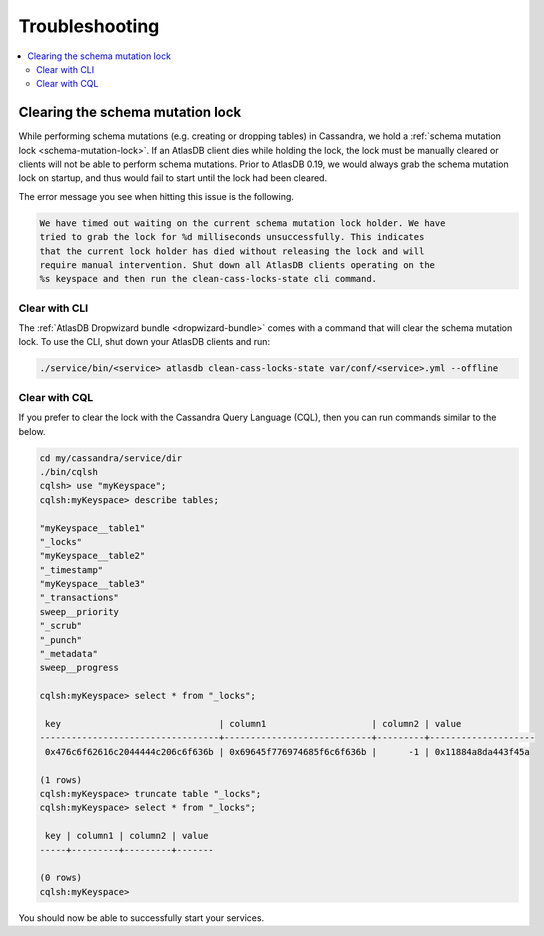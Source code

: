 .. _troubleshooting:

===============
Troubleshooting
===============

.. contents::
   :local:

.. _clearing-schema-mutation-lock:

Clearing the schema mutation lock
=================================

While performing schema mutations (e.g. creating or dropping tables) in Cassandra, we hold a :ref:`schema mutation lock <schema-mutation-lock>`.
If an AtlasDB client dies while holding the lock, the lock must be manually cleared or clients will not be able to perform schema mutations.
Prior to AtlasDB 0.19, we would always grab the schema mutation lock on startup, and thus would fail to start until the lock had been cleared.

The error message you see when hitting this issue is the following.

.. code-block:: none

   We have timed out waiting on the current schema mutation lock holder. We have
   tried to grab the lock for %d milliseconds unsuccessfully. This indicates
   that the current lock holder has died without releasing the lock and will
   require manual intervention. Shut down all AtlasDB clients operating on the
   %s keyspace and then run the clean-cass-locks-state cli command.

Clear with CLI
--------------

The :ref:`AtlasDB Dropwizard bundle <dropwizard-bundle>` comes with a command that will clear the schema mutation lock.
To use the CLI, shut down your AtlasDB clients and run:

.. code-block:: bash

   ./service/bin/<service> atlasdb clean-cass-locks-state var/conf/<service>.yml --offline

Clear with CQL
--------------

If you prefer to clear the lock with the Cassandra Query Language (CQL), then you can run commands similar to the below.

.. code-block:: none

   cd my/cassandra/service/dir
   ./bin/cqlsh
   cqlsh> use "myKeyspace";
   cqlsh:myKeyspace> describe tables;

   "myKeyspace__table1"
   "_locks"
   "myKeyspace__table2"
   "_timestamp"
   "myKeyspace__table3"
   "_transactions"
   sweep__priority
   "_scrub"
   "_punch"
   "_metadata"
   sweep__progress

   cqlsh:myKeyspace> select * from "_locks";

    key                              | column1                    | column2 | value
   ----------------------------------+----------------------------+---------+--------------------
    0x476c6f62616c2044444c206c6f636b | 0x69645f776974685f6c6f636b |      -1 | 0x11884a8da443f45a

   (1 rows)
   cqlsh:myKeyspace> truncate table "_locks";
   cqlsh:myKeyspace> select * from "_locks";

    key | column1 | column2 | value
   -----+---------+---------+-------

   (0 rows)
   cqlsh:myKeyspace>

You should now be able to successfully start your services.